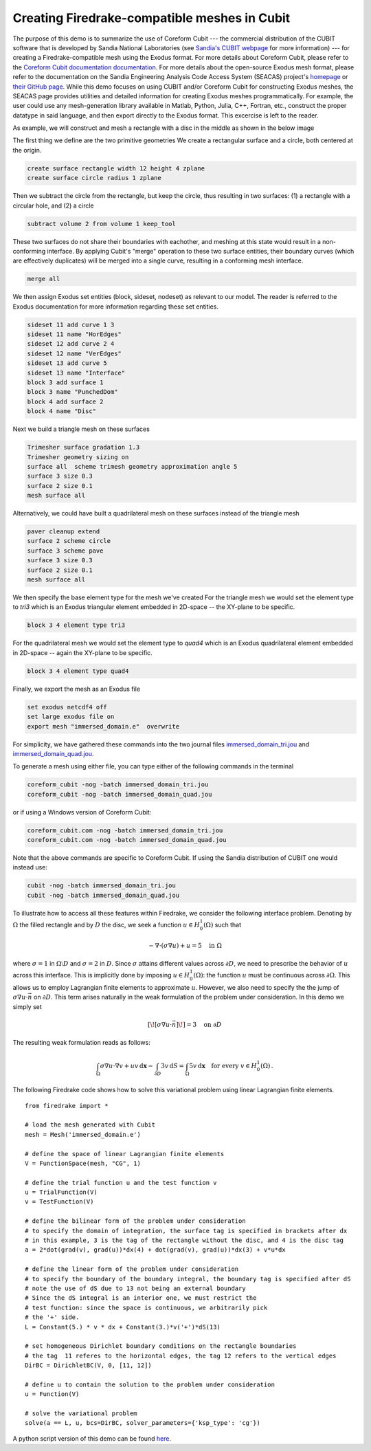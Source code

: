 Creating Firedrake-compatible meshes in Cubit
=============================================

The purpose of this demo is to summarize the use of Coreform Cubit 
--- the commercial distribution of the CUBIT software that is developed by 
Sandia National Laboratories (see `Sandia's CUBIT webpage <cubit.sandia.gov>`_ for more information) 
--- for creating a Firedrake-compatible mesh using the Exodus format. 
For more details about Coreform Cubit, please refer to the 
`Coreform Cubit documentation documentation <https://coreform.com/products/coreform-cubit/documentation/>`_.
For more details about the open-source Exodus mesh format,
please refer to the documentation on the 
Sandia Engineering Analysis Code Access System (SEACAS) project's
`homepage <https://gsjaardema.github.io/seacas-docs/sphinx/html/index.html>`_ or
`their GitHub page <https://github.com/gsjaardema/seacas>`_.
While this demo focuses on using CUBIT and/or Coreform Cubit for constructing
Exodus meshes, the SEACAS page provides utilities and detailed information
for creating Exodus meshes programmatically.  For example, the user could
use any mesh-generation library available in Matlab, Python, Julia, C++, Fortran, etc., 
construct the proper datatype in said language, and then export directly to 
the Exodus format.  This excercise is left to the reader.

As example, we will construct and mesh a rectangle with a disc
in the middle as shown in the below image

.. image:: immersed_geom_cubit.png
   :width: 400px
   :align: center

The first thing we define are the two primitive geometries
We create a rectangular surface and a circle, both centered at the origin.

.. code-block:: none

  create surface rectangle width 12 height 4 zplane
  create surface circle radius 1 zplane 
  
Then we subtract the circle from the rectangle, 
but keep the circle, thus resulting in two surfaces: 
(1) a rectangle with a circular hole, and
(2) a circle

.. code-block:: none

  subtract volume 2 from volume 1 keep_tool

These two surfaces do not share their boundaries with eachother,
and meshing at this state would result in a non-conforming interface.
By applying Cubit's "merge" operation to these two surface entities, 
their boundary curves (which are effectively duplicates) will be merged
into a single curve, resulting in a conforming mesh interface.

.. code-block:: none

  merge all

We then assign Exodus set entities (block, sideset, nodeset)
as relevant to our model.  The reader is referred to the Exodus
documentation for more information regarding these set entities.

.. code-block:: none

  sideset 11 add curve 1 3
  sideset 11 name "HorEdges"
  sideset 12 add curve 2 4
  sideset 12 name "VerEdges"
  sideset 13 add curve 5
  sideset 13 name "Interface"
  block 3 add surface 1
  block 3 name "PunchedDom"
  block 4 add surface 2
  block 4 name "Disc"

Next we build a triangle mesh on these surfaces

.. code-block:: none

  Trimesher surface gradation 1.3
  Trimesher geometry sizing on
  surface all  scheme trimesh geometry approximation angle 5
  surface 3 size 0.3
  surface 2 size 0.1
  mesh surface all

Alternatively, we could have built a quadrilateral mesh on these surfaces
instead of the triangle mesh

.. code-block:: none

  paver cleanup extend
  surface 2 scheme circle
  surface 3 scheme pave
  surface 3 size 0.3
  surface 2 size 0.1
  mesh surface all

We then specify the base element type for the mesh we've created
For the triangle mesh we would set the element type to `tri3` 
which is an Exodus triangular element embedded in 2D-space 
-- the XY-plane to be specific. 

.. code-block:: none

  block 3 4 element type tri3

For the quadrilateral mesh we would set the element type to `quad4`
which is an Exodus quadrilateral element embedded in 2D-space 
-- again the XY-plane to be specific. 

.. code-block:: none

  block 3 4 element type quad4

Finally, we export the mesh as an Exodus file

.. code-block:: none

  set exodus netcdf4 off
  set large exodus file on
  export mesh "immersed_domain.e"  overwrite

For simplicity, we have gathered these commands into the two journal files
`immersed_domain_tri.jou <immersed_domain_tri.jou>`__ and
`immersed_domain_quad.jou <immersed_domain_quad.jou>`__. 

To generate a mesh using either file,
you can type either of the following commands in the terminal

.. code-block:: bash

  coreform_cubit -nog -batch immersed_domain_tri.jou
  coreform_cubit -nog -batch immersed_domain_quad.jou

or if using a Windows version of Coreform Cubit:

.. code-block:: bash

  coreform_cubit.com -nog -batch immersed_domain_tri.jou
  coreform_cubit.com -nog -batch immersed_domain_quad.jou


Note that the above commands are specific to Coreform Cubit.  If using the Sandia
distribution of CUBIT one would instead use:

.. code-block:: bash

  cubit -nog -batch immersed_domain_tri.jou
  cubit -nog -batch immersed_domain_quad.jou



To illustrate how to access all these features within Firedrake,
we consider the following interface problem. Denoting by
:math:`\Omega` the filled rectangle and by :math:`D` the disc,
we seek a function :math:`u\in H^1_0(\Omega)` such that

.. math::

   -\nabla \cdot (\sigma \nabla  u) + u = 5 \quad \textrm{in } \Omega

where :math:`\sigma = 1` in :math:`\Omega \setminus D` and :math:`\sigma = 2`
in :math:`D`. Since :math:`\sigma` attains different values across :math:`\partial D`,
we need to prescribe the behavior of :math:`u` across this interface. This is
implicitly done by imposing :math:`u\in H^1_0(\Omega)`: the function :math:`u` must be continuous
across :math:`\partial \Omega`. This allows us to employ Lagrangian finite elements
to approximate :math:`u`. However, we also need to specify the the jump
of :math:`\sigma \nabla u \cdot \vec{n}` on :math:`\partial D`. This term arises
naturally in the weak formulation of the problem under consideration. In this demo
we simply set

.. math::

   [\![\sigma \nabla u \cdot \vec{n}]\!]= 3 \quad \textrm{on}\ \partial D

The resulting weak formulation reads as follows:

.. math::

   \int_\Omega \sigma \nabla u \cdot \nabla v + uv \,\mathrm{d}\mathbf{x} - \int_{\partial D} 3v \,\mathrm{d}S = \int_{\Omega} 5v \,\mathrm{d}\mathbf{x} \quad \text{for every } v\in H^1_0(\Omega)\,.

The following Firedrake code shows how to solve this variational problem
using linear Lagrangian finite elements. ::

   from firedrake import *

   # load the mesh generated with Cubit
   mesh = Mesh('immersed_domain.e')

   # define the space of linear Lagrangian finite elements
   V = FunctionSpace(mesh, "CG", 1)

   # define the trial function u and the test function v
   u = TrialFunction(V)
   v = TestFunction(V)

   # define the bilinear form of the problem under consideration
   # to specify the domain of integration, the surface tag is specified in brackets after dx
   # in this example, 3 is the tag of the rectangle without the disc, and 4 is the disc tag
   a = 2*dot(grad(v), grad(u))*dx(4) + dot(grad(v), grad(u))*dx(3) + v*u*dx

   # define the linear form of the problem under consideration
   # to specify the boundary of the boundary integral, the boundary tag is specified after dS
   # note the use of dS due to 13 not being an external boundary
   # Since the dS integral is an interior one, we must restrict the
   # test function: since the space is continuous, we arbitrarily pick
   # the '+' side.
   L = Constant(5.) * v * dx + Constant(3.)*v('+')*dS(13)

   # set homogeneous Dirichlet boundary conditions on the rectangle boundaries
   # the tag  11 referes to the horizontal edges, the tag 12 refers to the vertical edges
   DirBC = DirichletBC(V, 0, [11, 12])

   # define u to contain the solution to the problem under consideration
   u = Function(V)

   # solve the variational problem
   solve(a == L, u, bcs=DirBC, solver_parameters={'ksp_type': 'cg'})

A python script version of this demo can be found `here <immersed_fem.py>`__.
